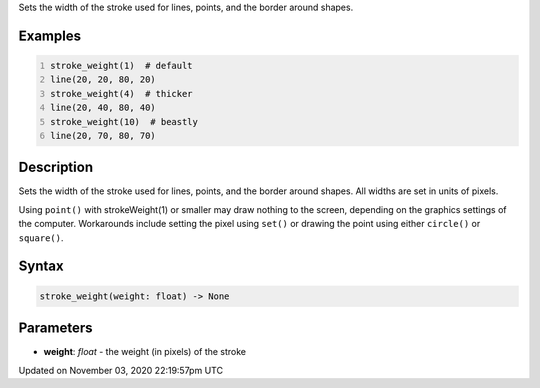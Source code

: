 .. title: stroke_weight()
.. slug: sketch_stroke_weight
.. date: 2020-11-03 22:19:57 UTC+00:00
.. tags:
.. category:
.. link:
.. description: py5 stroke_weight() documentation
.. type: text

Sets the width of the stroke used for lines, points, and the border around shapes.

Examples
========

.. raw:: html

    <div class="example-table">

.. raw:: html

    <div class="example-row"><div class="example-cell-image">

.. image:: /images/reference/Sketch_stroke_weight_0.png
    :alt: example picture for stroke_weight()

.. raw:: html

    </div><div class="example-cell-code">

.. code:: python
    :number-lines:

    stroke_weight(1)  # default
    line(20, 20, 80, 20)
    stroke_weight(4)  # thicker
    line(20, 40, 80, 40)
    stroke_weight(10)  # beastly
    line(20, 70, 80, 70)

.. raw:: html

    </div></div>

.. raw:: html

    </div>

Description
===========

Sets the width of the stroke used for lines, points, and the border around shapes. All widths are set in units of pixels.

Using ``point()`` with strokeWeight(1) or smaller may draw nothing to the screen, depending on the graphics settings of the computer. Workarounds include setting the pixel using ``set()`` or drawing the point using either ``circle()`` or ``square()``.

Syntax
======

.. code:: python

    stroke_weight(weight: float) -> None

Parameters
==========

* **weight**: `float` - the weight (in pixels) of the stroke


Updated on November 03, 2020 22:19:57pm UTC

